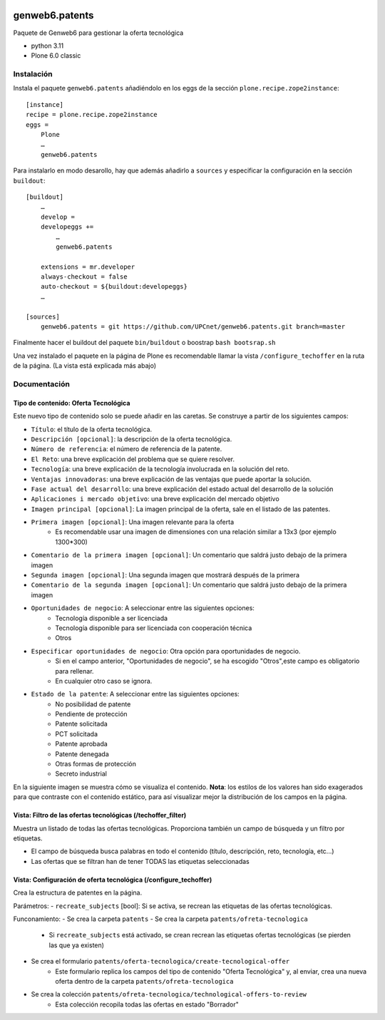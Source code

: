 .. This README is meant for consumption by humans and PyPI. PyPI can render rst files so please do not use Sphinx features.
   If you want to learn more about writing documentation, please check out: http://docs.plone.org/about/documentation_styleguide.html
   This text does not appear on PyPI or github. It is a comment.

.. image:: https://github.com/upcnet/genweb6.patents/actions/workflows/ci.yml/badge.svg
    :target: https://github.com/upcnet/genweb6.patents/actions/workflows/ci.yml

###############
genweb6.patents
###############

Paquete de Genweb6 para gestionar la oferta tecnológica

- python 3.11
- Plone 6.0 classic

Instalación
===========

Instala el paquete ``genweb6.patents`` añadiéndolo en los eggs 
de la sección ``plone.recipe.zope2instance``::

    [instance]
    recipe = plone.recipe.zope2instance
    eggs =
        Plone
        …
        genweb6.patents

Para instalarlo en modo desarollo, hay que además añadirlo a ``sources`` 
y especificar la configuración en la sección ``buildout``::
  
    [buildout]
        …
        develop = 
        developeggs +=
            …
            genweb6.patents

        extensions = mr.developer
        always-checkout = false
        auto-checkout = ${buildout:developeggs}
        …

    [sources]
        genweb6.patents = git https://github.com/UPCnet/genweb6.patents.git branch=master


Finalmente hacer el buildout del paquete ``bin/buildout`` o boostrap ``bash bootsrap.sh``

Una vez instalado el paquete en la página de Plone es recomendable llamar la vista ``/configure_techoffer`` 
en la ruta de la página. (La vista está explicada más abajo)

Documentación
=============
Tipo de contenido: Oferta Tecnológica
-------------------------------------
Este nuevo tipo de contenido solo se puede añadir en las caretas.
Se construye a partir de los siguientes campos:

- ``Título``: el título de la oferta tecnológica.
- ``Descripción [opcional]``: la descripción de la oferta tecnológica.
- ``Número de referencia``: el número de referencia de la patente.
- ``El Reto``: una breve explicación del problema que se quiere resolver.
- ``Tecnología``: una breve explicación de la tecnología involucrada en la solución del reto.
- ``Ventajas innovadoras``: una breve explicación de las ventajas que puede aportar la solución.
- ``Fase actual del desarrollo``: una breve explicación del estado actual del desarrollo de la solución
- ``Aplicaciones i mercado objetivo``: una breve explicación del mercado objetivo  
- ``Imagen principal [opcional]``: La imagen principal de la oferta, sale en el listado de las patentes.
- ``Primera imagen [opcional]``: Una imagen relevante para la oferta 
    - Es recomendable usar una imagen de dimensiones con una relación similar a 13x3 (por ejemplo 1300*300)
- ``Comentario de la primera imagen [opcional]``: Un comentario que saldrá justo debajo de la primera imagen
- ``Segunda imagen [opcional]``: Una segunda imagen que mostrará después de la primera 
- ``Comentario de la segunda imagen [opcional]``: Un comentario que saldrá justo debajo de la primera imagen
- ``Oportunidades de negocio``: A seleccionar entre las siguientes opciones:
    -  Tecnología disponible a ser licenciada
    -  Tecnología disponible para ser licenciada con cooperación técnica
    -  Otros
- ``Especificar oportunidades de negocio``: Otra opción para oportunidades de negocio. 
    - Si en el campo anterior, "Oportunidades de negocio", se ha escogido "Otros",este campo es obligatorio para rellenar. 
    - En cualquier otro caso se ignora. 
- ``Estado de la patente``: A seleccionar entre las siguientes opciones:
    -  No posibilidad de patente
    -  Pendiente de protección
    -  Patente solicitada
    -  PCT solicitada
    -  Patente aprobada
    -  Patente denegada
    -  Otras formas de protección
    -  Secreto industrial


En la siguiente imagen se muestra cómo se visualiza el contenido. **Nota**: los estilos de los valores han 
sido exagerados para que contraste con el contenido estático, para así visualizar mejor la distribución de los campos
en la página.

.. image:: readme_files/Muestra_to.png

Vista: Filtro de las ofertas tecnológicas (/techoffer_filter)
-------------------------------------------------------------
Muestra un listado de todas las ofertas tecnológicas.
Proporciona también un campo de búsqueda y un filtro por etiquetas.

- El campo de búsqueda busca palabras en todo el contenido (título, descripción, reto, tecnología, etc...)
- Las ofertas que se filtran han de tener TODAS las etiquetas seleccionadas
  
.. image:: readme_files/Muestra_to_filter.png


Vista: Configuración de oferta tecnológica (/configure_techoffer)
-----------------------------------------------------------------
Crea la estructura de patentes en la página.

Parámetros:
- ``recreate_subjects`` [bool]: Si se activa, se recrean las etiquetas de las ofertas tecnológicas.

Funconamiento:
- Se crea la carpeta ``patents``
- Se crea la carpeta ``patents/ofreta-tecnologica``
    - Si ``recreate_subjects`` está activado, se crean recrean las etiquetas ofertas tecnológicas (se pierden las que ya existen)
- Se crea el formulario ``patents/oferta-tecnologica/create-tecnological-offer``
    - Este formulario replica los campos del tipo de contenido "Oferta Tecnológica"
      y, al enviar, crea una nueva oferta dentro de la carpeta ``patents/ofreta-tecnologica``
- Se crea la colección ``patents/ofreta-tecnologica/technological-offers-to-review``
    - Esta colección recopila todas las ofertas en estado "Borrador"
   